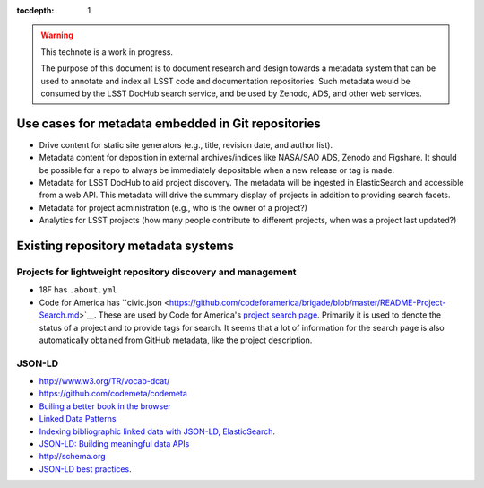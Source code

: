 :tocdepth: 1

.. warning::

   This technote is a work in progress.

   The purpose of this document is to document research and design towards a metadata system that can be used to annotate and index all LSST code and documentation repositories.
   Such metadata would be consumed by the LSST DocHub search service, and be used by Zenodo, ADS, and other web services.

Use cases for metadata embedded in Git repositories
===================================================

- Drive content for static site generators (e.g., title, revision date, and author list).
- Metadata content for deposition in external archives/indices like NASA/SAO ADS, Zenodo and Figshare. It should be possible for a repo to always be immediately depositable when a new release or tag is made.
- Metadata for LSST DocHub to aid project discovery. The metadata will be ingested in ElasticSearch and accessible from a web API. This metadata will drive the summary display of projects in addition to providing search facets.
- Metadata for project administration (e.g., who is the owner of a project?)
- Analytics for LSST projects (how many people contribute to different projects, when was a project last updated?)

Existing repository metadata systems
====================================

Projects for lightweight  repository discovery and management
-------------------------------------------------------------

- 18F has ``.about.yml``
- Code for America has ``civic.json <https://github.com/codeforamerica/brigade/blob/master/README-Project-Search.md>`__. These are used by Code for America's `project search page <https://www.codeforamerica.org/brigade/projects>`__. Primarily it is used to denote the status of a project and to provide tags for search. It seems that a lot of information for the search page is also automatically obtained from GitHub metadata, like the project description.

JSON-LD
-------

- http://www.w3.org/TR/vocab-dcat/
- https://github.com/codemeta/codemeta
- `Builing a better book in the browser <http://journal.code4lib.org/articles/10668>`__
- `Linked Data Patterns <http://patterns.dataincubator.org/book/index.html>`__
- `Indexing bibliographic linked data with JSON-LD, ElasticSearch <http://journal.code4lib.org/articles/7949>`__.
- `JSON-LD: Building meaningful data APIs <http://blog.codeship.com/json-ld-building-meaningful-data-apis/>`__
- http://schema.org
- `JSON-LD best practices <http://json-ld.org/spec/latest/json-ld-api-best-practices/>`__.